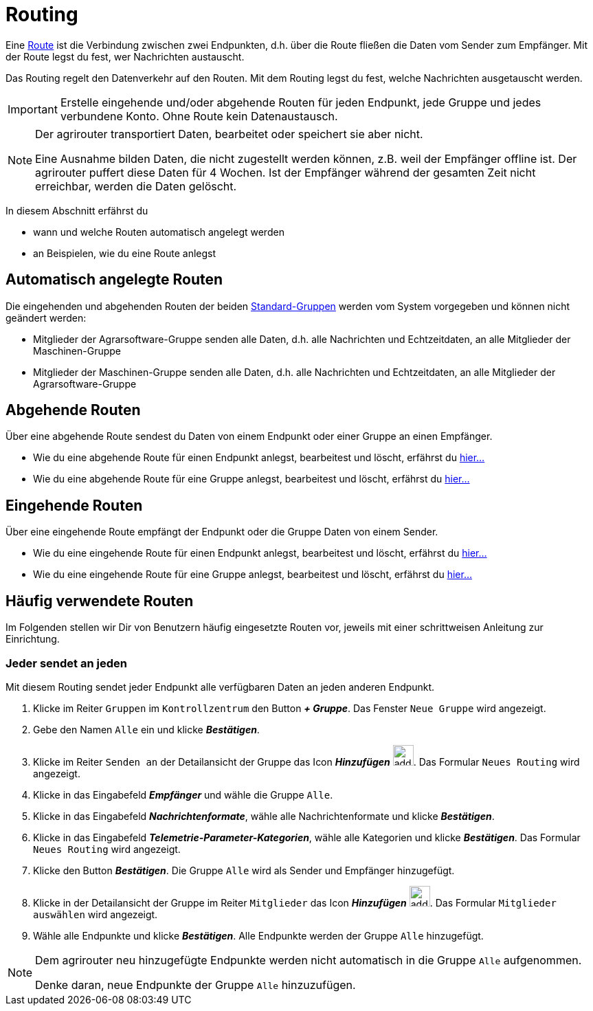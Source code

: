 :imagesdir: _images/
:icons: font

= Routing

Eine xref:introduction.adoc#route[Route] ist die Verbindung zwischen zwei Endpunkten, d.h. über die Route fließen die Daten vom Sender zum Empfänger.
[.result]#Mit der Route legst du fest, wer Nachrichten austauscht.#

Das Routing regelt den Datenverkehr auf den Routen.
[.result]#Mit dem Routing legst du fest, welche Nachrichten ausgetauscht werden.#

[IMPORTANT]
====
Erstelle eingehende und/oder abgehende Routen für jeden Endpunkt, jede Gruppe und jedes verbundene Konto.
Ohne Route kein Datenaustausch.
====

[NOTE]
====
Der agrirouter transportiert Daten, bearbeitet oder speichert sie aber nicht. + 

Eine Ausnahme bilden Daten, die nicht zugestellt werden können, z.B. weil der Empfänger offline ist. Der agrirouter puffert diese Daten für 4 Wochen. Ist der Empfänger während der gesamten Zeit nicht erreichbar, werden die Daten gelöscht.
====

In diesem Abschnitt erfährst du

* wann und welche Routen automatisch angelegt werden
* an Beispielen, wie du eine Route anlegst


== Automatisch angelegte Routen

Die eingehenden und abgehenden Routen der beiden xref:introduction.adoc#standard-gruppen[Standard-Gruppen] werden vom System vorgegeben und können nicht geändert werden:

* Mitglieder der Agrarsoftware-Gruppe senden alle Daten, d.h. alle Nachrichten und Echtzeitdaten, an alle Mitglieder der Maschinen-Gruppe
* Mitglieder der Maschinen-Gruppe senden alle Daten, d.h. alle Nachrichten und Echtzeitdaten, an alle Mitglieder der Agrarsoftware-Gruppe

== Abgehende Routen
Über eine abgehende Route sendest du Daten von einem Endpunkt oder einer Gruppe an einen Empfänger.

* Wie du eine abgehende Route für einen Endpunkt anlegst, bearbeitest und löscht, erfährst du xref:endpoint.adoc#senden-an[hier...]
* Wie du eine abgehende Route für eine Gruppe anlegst, bearbeitest und löscht, erfährst du xref:group.adoc#senden-an[hier...]

== Eingehende Routen
Über eine eingehende Route empfängt der Endpunkt oder die Gruppe Daten von einem Sender.

* Wie du eine eingehende Route für einen Endpunkt anlegst, bearbeitest und löscht, erfährst du xref:endpoint.adoc#empfangen-von[hier...]
* Wie du eine eingehende Route für eine Gruppe anlegst, bearbeitest und löscht, erfährst du xref:group.adoc#empfangen-von[hier...]

== Häufig verwendete Routen
Im Folgenden stellen wir Dir von Benutzern häufig eingesetzte Routen vor, jeweils mit einer schrittweisen Anleitung zur Einrichtung.

=== Jeder sendet an jeden
Mit diesem Routing sendet jeder Endpunkt alle verfügbaren Daten an jeden anderen Endpunkt.

. Klicke im Reiter `Gruppen` im `Kontrollzentrum` den Button *_+ Gruppe_*.
[.result]#Das Fenster `Neue Gruppe` wird angezeigt.#
. Gebe den Namen `Alle` ein und klicke *_Bestätigen_*.
. Klicke im Reiter `Senden an` der Detailansicht der Gruppe das Icon *_Hinzufügen_* image:ar_add.icon.png[add, 30, 30].
[.result]#Das Formular `Neues Routing` wird angezeigt.#
. Klicke in das Eingabefeld  *_Empfänger_* und wähle die Gruppe `Alle`.
. Klicke in das Eingabefeld *_Nachrichtenformate_*, wähle alle Nachrichtenformate und klicke *_Bestätigen_*.
. Klicke in das Eingabefeld *_Telemetrie-Parameter-Kategorien_*, wähle alle Kategorien und klicke *_Bestätigen_*.
[.result]#Das Formular `Neues Routing` wird angezeigt.#
. Klicke den Button *_Bestätigen_*.
[.result]#Die Gruppe `Alle` wird als Sender und Empfänger hinzugefügt.#
. Klicke in der Detailansicht der Gruppe im Reiter `Mitglieder` das Icon *_Hinzufügen_* image:ar_add.icon.png[add, 30, 30].
[.result]#Das Formular `Mitglieder auswählen` wird angezeigt.#
. Wähle alle Endpunkte und klicke *_Bestätigen_*.
[.result]#Alle Endpunkte werden der Gruppe `Alle` hinzugefügt.#

[NOTE]
====
Dem agrirouter neu hinzugefügte Endpunkte werden nicht automatisch in die Gruppe `Alle` aufgenommen. + 

[.result]#Denke daran, neue Endpunkte der Gruppe `Alle` hinzuzufügen.#

